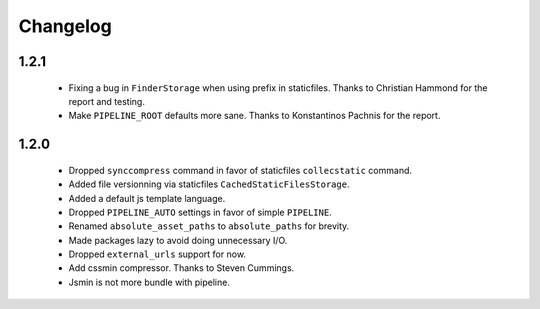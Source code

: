 Changelog
=========


1.2.1
-----

 * Fixing a bug in ``FinderStorage`` when using prefix in staticfiles. Thanks to Christian Hammond for the report and testing.
 * Make ``PIPELINE_ROOT`` defaults more sane. Thanks to Konstantinos Pachnis for the report.


1.2.0
-----

 * Dropped ``synccompress`` command in favor of staticfiles ``collecstatic`` command.
 * Added file versionning via staticfiles ``CachedStaticFilesStorage``.
 * Added a default js template language.
 * Dropped ``PIPELINE_AUTO`` settings in favor of simple ``PIPELINE``.
 * Renamed ``absolute_asset_paths`` to ``absolute_paths`` for brevity.
 * Made packages lazy to avoid doing unnecessary I/O. 
 * Dropped ``external_urls`` support for now.
 * Add cssmin compressor. Thanks to Steven Cummings.
 * Jsmin is not more bundle with pipeline.

